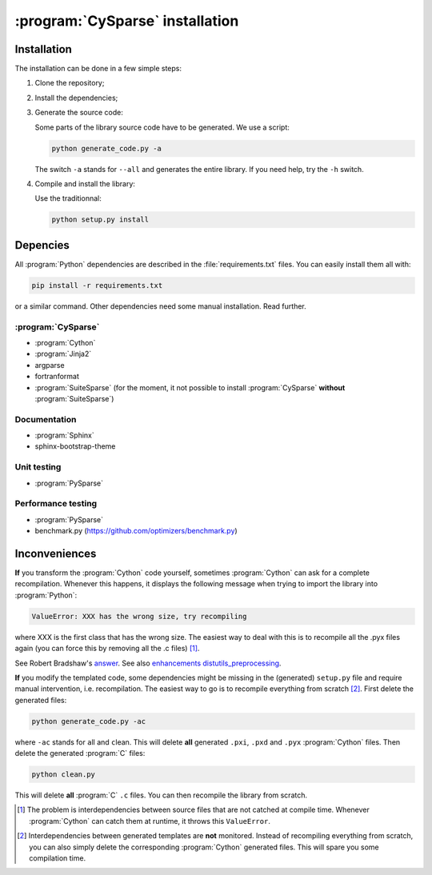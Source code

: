 ..  cysparse_intallation:

===================================
:program:`CySparse` installation
===================================

Installation
==============

The installation can be done in a few simple steps:

1. Clone the repository;
2. Install the dependencies;
3. Generate the source code:

   Some parts of the library source code have to be generated. We use a script:

   ..  code-block:: bash

       python generate_code.py -a
        
   The switch ``-a`` stands for ``--all`` and generates the entire library. If you need help, try the ``-h`` switch.
    
4. Compile and install the library:

   Use the traditionnal:

   ..  code-block:: bash

       python setup.py install






Depencies
============

All :program:`Python` dependencies are described in the :file:`requirements.txt` files. You can easily install them all with:

..  code-block:: bash

    pip install -r requirements.txt

or a similar command. Other dependencies need some manual installation. Read further.


:program:`CySparse`
---------------------

- :program:`Cython`
- :program:`Jinja2`
- argparse
- fortranformat
- :program:`SuiteSparse` (for the moment, it not possible to install :program:`CySparse` **without** :program:`SuiteSparse`)

Documentation
-----------------

- :program:`Sphinx`
- sphinx-bootstrap-theme

Unit testing
------------

- :program:`PySparse`

Performance testing
----------------------

- :program:`PySparse`
- benchmark.py (https://github.com/optimizers/benchmark.py)

Inconveniences
==============

**If** you transform the :program:`Cython` code yourself, sometimes :program:`Cython` can ask for a complete recompilation. Whenever this happens, it displays the following message when trying to import the library 
into :program:`Python`:

..  code-block:: bash

    ValueError: XXX has the wrong size, try recompiling

where XXX is the first class that has the wrong size. The easiest way to deal with this is to recompile all the .pyx files again (you can force this by removing
all the .c files) [#cython_try_recompiling]_.

See Robert Bradshaw's `answer <https://groups.google.com/forum/?hl=en#!topic/cython-users/cOAVM0whJkY>`_. 
See also `enhancements distutils_preprocessing <https://github.com/cython/cython/wiki/enhancements-distutils_preprocessing>`_.

**If** you modify the templated code, some dependencies might be missing in the (generated) ``setup.py`` file and require manual intervention, i.e. recompilation. The easiest way to go is to recompile everything from scratch [#missing_dependencies_generated_templates]_. First delete the generated files:

..  code-block:: bash

    python generate_code.py -ac
    
where ``-ac`` stands for ``a``\ll and ``c``\lean. This will delete **all** generated ``.pxi``, ``.pxd`` and ``.pyx`` :program:`Cython` files. Then delete the generated :program:`C` files:

..  code-block:: bash

    python clean.py
    
This will delete **all** :program:`C` ``.c`` files. You can then recompile the library from scratch.



..  raw:: html

    <h4>Footnotes</h4>
    

..  [#cython_try_recompiling] The problem is interdependencies between source files that are not catched at compile time. Whenever :program:`Cython` can catch them at runtime, it throws this ``ValueError``.

..  [#missing_dependencies_generated_templates] Interdependencies between generated templates are **not** monitored. Instead of recompiling everything from scratch, you can also simply delete the corresponding :program:`Cython` generated files. This will spare you some compilation time.
     
